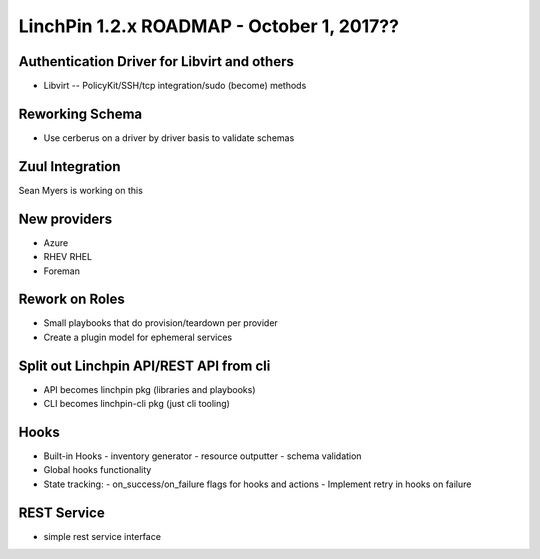 LinchPin 1.2.x ROADMAP - October 1, 2017??
******************************

Authentication Driver for Libvirt and others
-----------------------------------------
- Libvirt -- PolicyKit/SSH/tcp integration/sudo (become) methods


Reworking Schema
-------------------------
- Use cerberus on a driver by driver basis to validate schemas

Zuul Integration
---------------------
Sean Myers is working on this

New providers
-------------------
- Azure
- RHEV RHEL
- Foreman

Rework on Roles
-----------------------
- Small playbooks that do provision/teardown per provider
- Create a plugin model for ephemeral services

Split out Linchpin API/REST API from cli
------------------------------------------------------
- API becomes linchpin pkg (libraries and playbooks)
- CLI becomes linchpin-cli pkg (just cli tooling)

Hooks
--------

- Built-in Hooks
  - inventory generator
  - resource outputter
  - schema validation
- Global hooks functionality

- State tracking:
  - on_success/on_failure flags for hooks and actions
  - Implement retry in hooks on failure

REST Service
-------------------
- simple rest service interface
